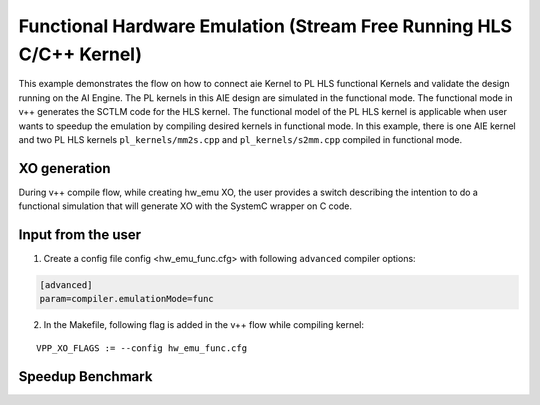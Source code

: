 Functional Hardware Emulation (Stream Free Running HLS C/C++ Kernel)
=====================================================================

This example demonstrates the flow on how to connect aie Kernel to PL HLS functional Kernels and validate the design running on the AI Engine. The PL kernels in this AIE design are simulated in the functional mode. The functional mode in v++ generates the SCTLM code for the HLS kernel. The functional model of the PL HLS kernel is applicable when user wants to speedup the emulation by compiling desired kernels in functional mode. 
In this example, there is one AIE kernel and two PL HLS kernels ``pl_kernels/mm2s.cpp`` and ``pl_kernels/s2mm.cpp`` compiled in functional mode. 

XO generation
--------------
During v++ compile flow, while creating hw_emu XO, the user provides a switch describing the intention to do a functional simulation 
that will generate XO with the SystemC wrapper on C code.

Input from the user
--------------------
1. Create a config file config <hw_emu_func.cfg> with following ``advanced`` compiler options: 

.. code:: cpp

   [advanced]
   param=compiler.emulationMode=func

2. In the Makefile, following flag is added in the v++ flow while compiling kernel:

::

      VPP_XO_FLAGS := --config hw_emu_func.cfg  

Speedup Benchmark   
------------------
